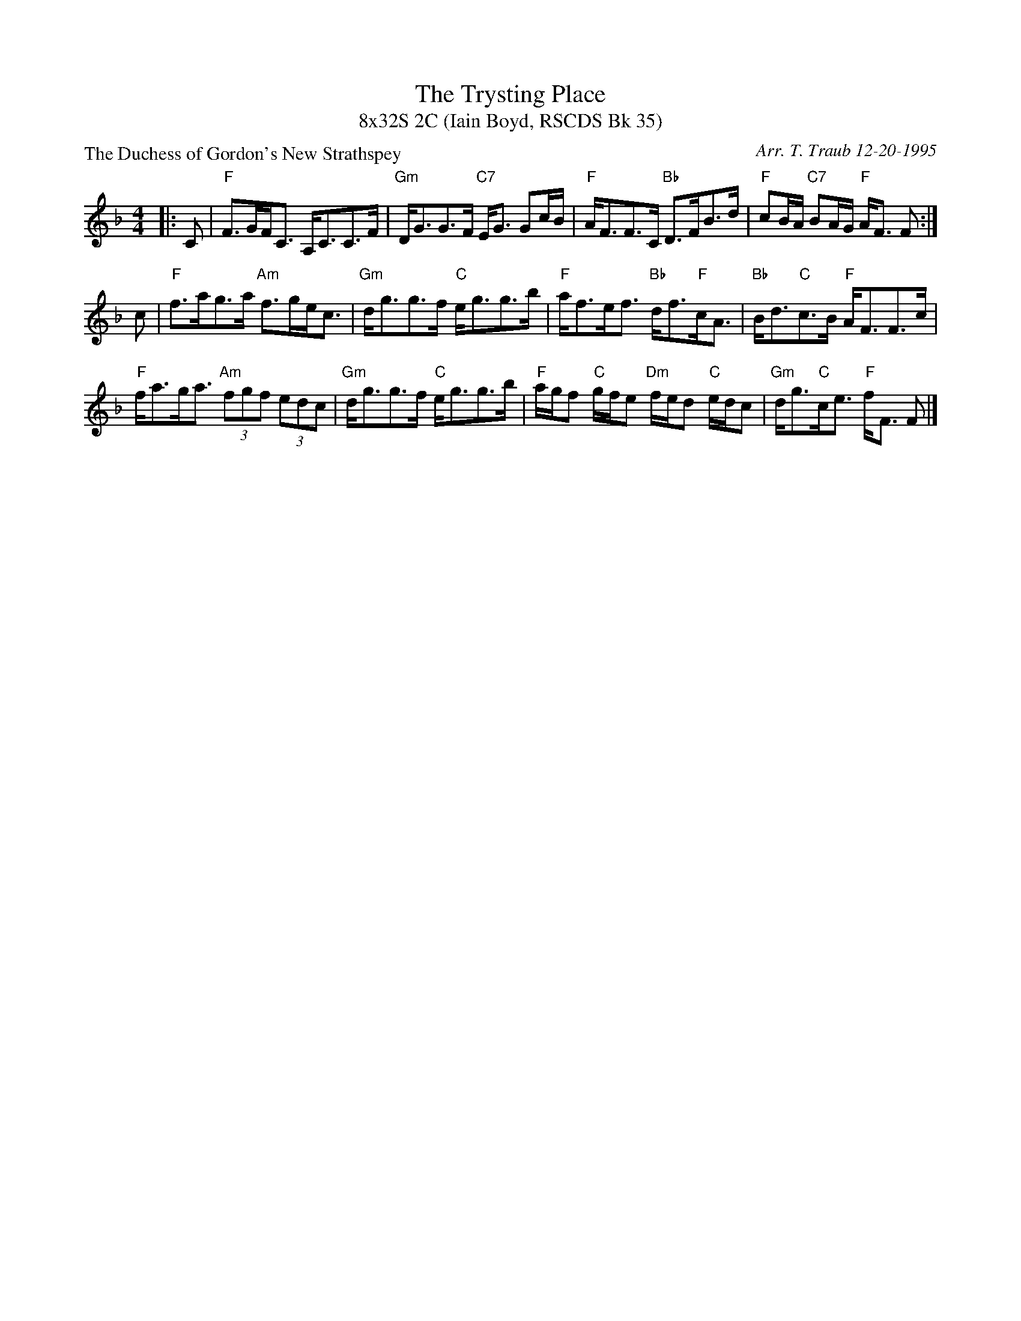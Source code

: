 X:1
T: The Trysting Place
T: 8x32S 2C (Iain Boyd, RSCDS Bk 35)
P: The Duchess of Gordon's New Strathspey
C: Arr. T. Traub 12-20-1995
%
K: F
M: 4/4
L: 1/8
|: C|"F"F>GF<C A,<CC>F|"Gm"D<GG>F "C7"E<G Gc/B/|"F"A<FF>C "Bb"D>FB>d|"F"cB/A/ "C7"BA/G/ "F"A<F F :|
c|"F"f>ag>a "Am"f>ge<c|"Gm"d<gg>f "C"e<gg>b|"F"a<fe<f "Bb"d<f"F"c<A|"Bb"B<d"C"c>B "F"A<FF>c|
"F"f<ag<a "Am"(3fgf (3edc|"Gm"d<gg>f "C"e<gg>b|"F"a/g/f "C"g/f/e "Dm"f/e/d "C"e/d/c|"Gm"d<g"C"c<e "F"f<F F |]
